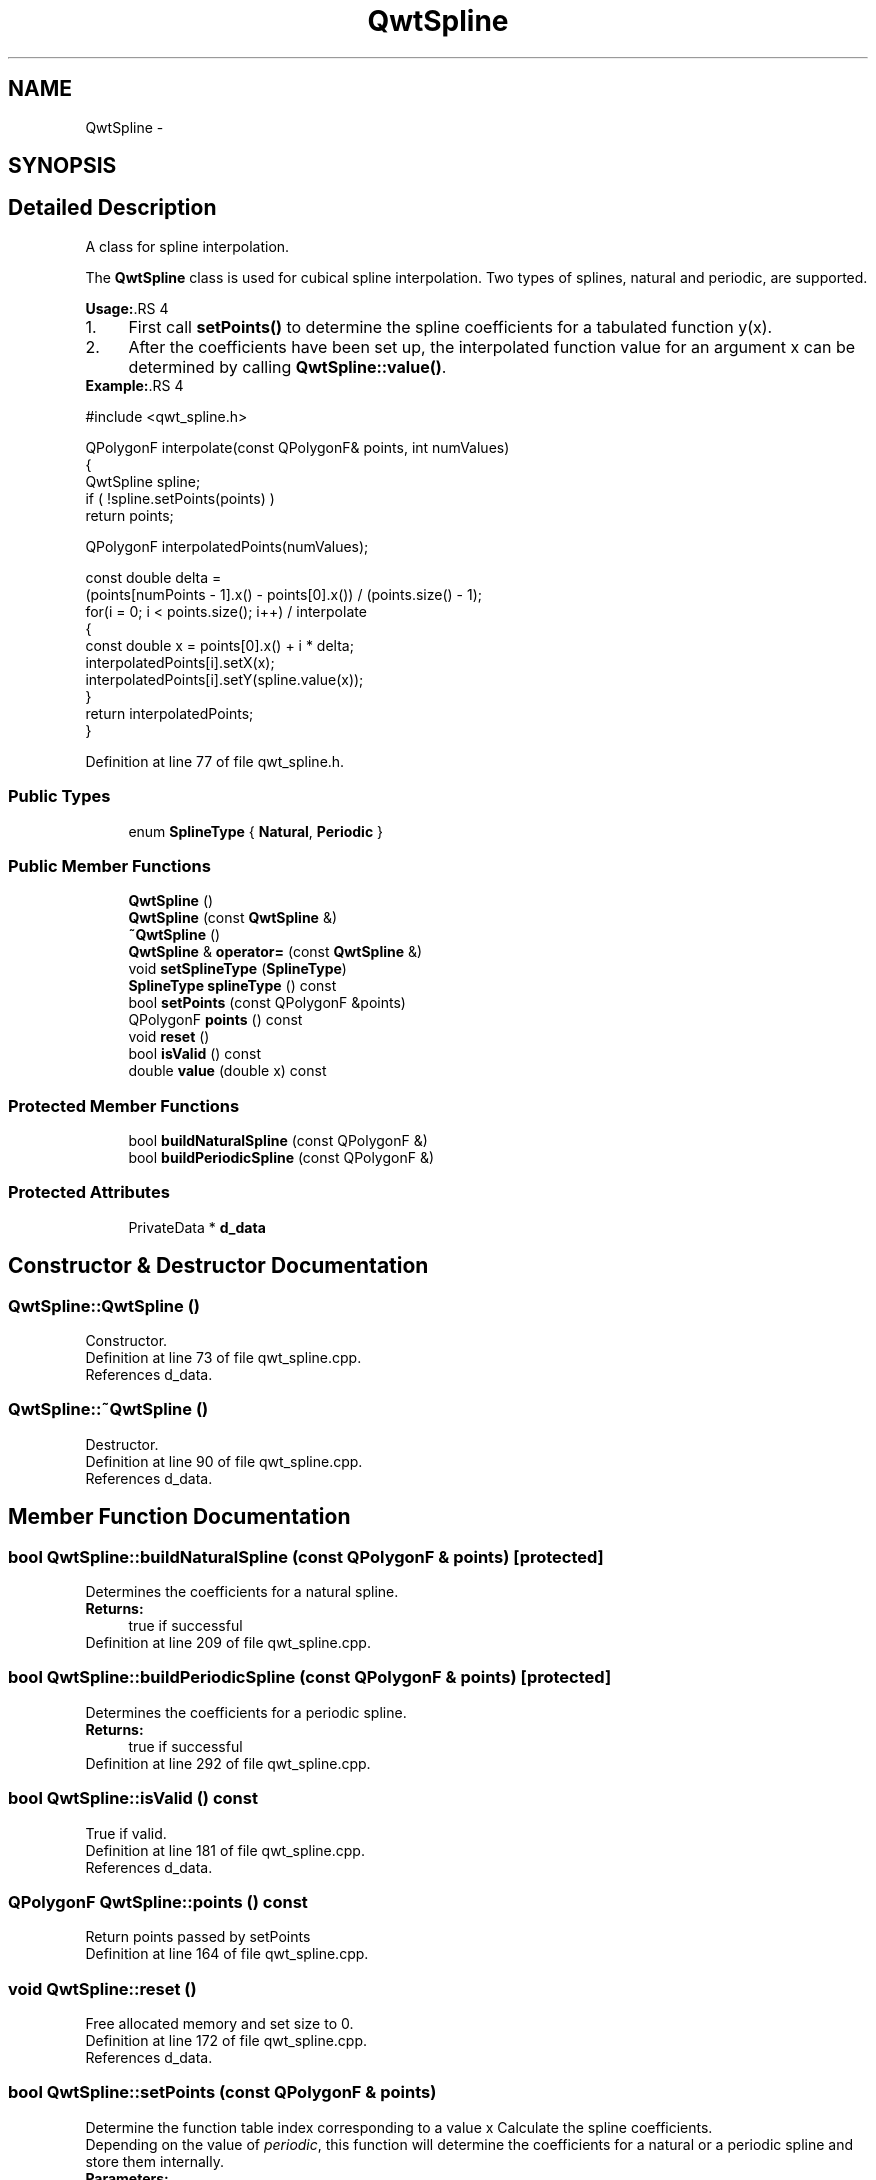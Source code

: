 .TH "QwtSpline" 3 "26 Feb 2007" "Version 5.0.1" "Qwt User's Guide" \" -*- nroff -*-
.ad l
.nh
.SH NAME
QwtSpline \- 
.SH SYNOPSIS
.br
.PP
.SH "Detailed Description"
.PP 
A class for spline interpolation. 

The \fBQwtSpline\fP class is used for cubical spline interpolation. Two types of splines, natural and periodic, are supported.
.PP
\fBUsage:\fP.RS 4

.PD 0

.IP "1." 4
First call \fBsetPoints()\fP to determine the spline coefficients for a tabulated function y(x). 
.IP "2." 4
After the coefficients have been set up, the interpolated function value for an argument x can be determined by calling \fBQwtSpline::value()\fP. 
.PP
.RE
.PP
\fBExample:\fP.RS 4

.PP
.nf
#include <qwt_spline.h>

QPolygonF interpolate(const QPolygonF& points, int numValues)
{
    QwtSpline spline;
    if ( !spline.setPoints(points) ) 
        return points;

    QPolygonF interpolatedPoints(numValues);

    const double delta = 
        (points[numPoints - 1].x() - points[0].x()) / (points.size() - 1);
    for(i = 0; i < points.size(); i++)  / interpolate
    {
        const double x = points[0].x() + i * delta;
        interpolatedPoints[i].setX(x);
        interpolatedPoints[i].setY(spline.value(x));
    }
    return interpolatedPoints;
}

.fi
.PP
 
.RE
.PP

.PP
Definition at line 77 of file qwt_spline.h.
.SS "Public Types"

.in +1c
.ti -1c
.RI "enum \fBSplineType\fP { \fBNatural\fP, \fBPeriodic\fP }"
.br
.in -1c
.SS "Public Member Functions"

.in +1c
.ti -1c
.RI "\fBQwtSpline\fP ()"
.br
.ti -1c
.RI "\fBQwtSpline\fP (const \fBQwtSpline\fP &)"
.br
.ti -1c
.RI "\fB~QwtSpline\fP ()"
.br
.ti -1c
.RI "\fBQwtSpline\fP & \fBoperator=\fP (const \fBQwtSpline\fP &)"
.br
.ti -1c
.RI "void \fBsetSplineType\fP (\fBSplineType\fP)"
.br
.ti -1c
.RI "\fBSplineType\fP \fBsplineType\fP () const "
.br
.ti -1c
.RI "bool \fBsetPoints\fP (const QPolygonF &points)"
.br
.ti -1c
.RI "QPolygonF \fBpoints\fP () const "
.br
.ti -1c
.RI "void \fBreset\fP ()"
.br
.ti -1c
.RI "bool \fBisValid\fP () const "
.br
.ti -1c
.RI "double \fBvalue\fP (double x) const "
.br
.in -1c
.SS "Protected Member Functions"

.in +1c
.ti -1c
.RI "bool \fBbuildNaturalSpline\fP (const QPolygonF &)"
.br
.ti -1c
.RI "bool \fBbuildPeriodicSpline\fP (const QPolygonF &)"
.br
.in -1c
.SS "Protected Attributes"

.in +1c
.ti -1c
.RI "PrivateData * \fBd_data\fP"
.br
.in -1c
.SH "Constructor & Destructor Documentation"
.PP 
.SS "QwtSpline::QwtSpline ()"
.PP
Constructor. 
.PP
Definition at line 73 of file qwt_spline.cpp.
.PP
References d_data.
.SS "QwtSpline::~QwtSpline ()"
.PP
Destructor. 
.PP
Definition at line 90 of file qwt_spline.cpp.
.PP
References d_data.
.SH "Member Function Documentation"
.PP 
.SS "bool QwtSpline::buildNaturalSpline (const QPolygonF & points)\fC [protected]\fP"
.PP
Determines the coefficients for a natural spline. 
.PP
\fBReturns:\fP
.RS 4
true if successful 
.RE
.PP

.PP
Definition at line 209 of file qwt_spline.cpp.
.SS "bool QwtSpline::buildPeriodicSpline (const QPolygonF & points)\fC [protected]\fP"
.PP
Determines the coefficients for a periodic spline. 
.PP
\fBReturns:\fP
.RS 4
true if successful 
.RE
.PP

.PP
Definition at line 292 of file qwt_spline.cpp.
.SS "bool QwtSpline::isValid () const"
.PP
True if valid. 
.PP
Definition at line 181 of file qwt_spline.cpp.
.PP
References d_data.
.SS "QPolygonF QwtSpline::points () const"
.PP
Return points passed by setPoints 
.PP
Definition at line 164 of file qwt_spline.cpp.
.SS "void QwtSpline::reset ()"
.PP
Free allocated memory and set size to 0. 
.PP
Definition at line 172 of file qwt_spline.cpp.
.PP
References d_data.
.SS "bool QwtSpline::setPoints (const QPolygonF & points)"
.PP
Determine the function table index corresponding to a value x Calculate the spline coefficients. 
.PP
Depending on the value of \fIperiodic\fP, this function will determine the coefficients for a natural or a periodic spline and store them internally.
.PP
\fBParameters:\fP
.RS 4
\fIx\fP 
.br
\fIy\fP points 
.br
\fIsize\fP number of points 
.br
\fIperiodic\fP if true, calculate periodic spline 
.RE
.PP
\fBReturns:\fP
.RS 4
true if successful 
.RE
.PP
\fBWarning:\fP
.RS 4
The sequence of x (but not y) values has to be strictly monotone increasing, which means \fCx[0] < x[1] < .... < x[n-1]\fP. If this is not the case, the function will return false 
.RE
.PP

.PP
Definition at line 126 of file qwt_spline.cpp.
.SS "double QwtSpline::value (double x) const"
.PP
Calculate the interpolated function value corresponding to a given argument x. 
.PP
Definition at line 190 of file qwt_spline.cpp.
.PP
References d_data.

.SH "Author"
.PP 
Generated automatically by Doxygen for Qwt User's Guide from the source code.
